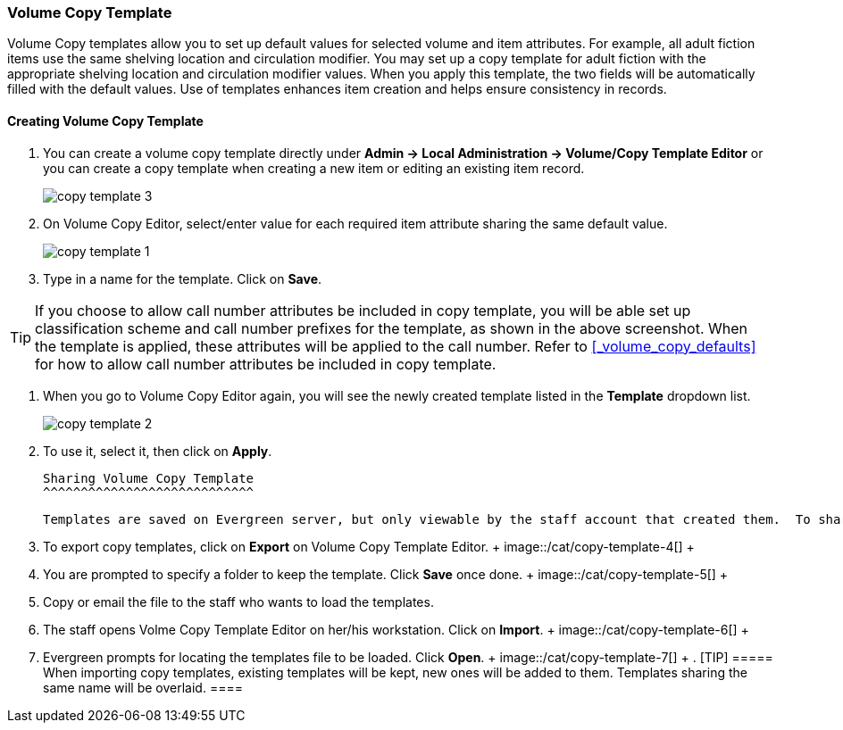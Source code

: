 Volume Copy Template
~~~~~~~~~~~~~~~~~~~~~

Volume Copy templates allow you to set up default values for selected volume and item attributes. For example, all adult fiction items use the same shelving location and circulation modifier. You may set up a copy template for adult fiction with the appropriate shelving location and circulation modifier values. When you apply this template, the two fields will be automatically filled with the default values. Use of templates enhances item creation and helps ensure consistency in records.

Creating Volume Copy Template
^^^^^^^^^^^^^^^^^^^^^^^^^^^^^

. You can create a volume copy template directly under *Admin -> Local Administration -> Volume/Copy Template Editor* or  you can create a copy template when creating a new item or editing an existing item record.
+
image::/cat/copy-template-3.png[]
+
. On Volume Copy Editor, select/enter value for each required item attribute sharing the same default value.
+
image::images/cat/copy-template-1.png[]
+
. Type in a name for the template. Click on *Save*. 

[TIP]
====
If you choose to allow call number attributes be included in copy template, you will be able set up classification scheme and call number prefixes for the template, as shown in the above screenshot. When the template is applied, these attributes will be applied to the call number. Refer to xref:_volume_copy_defaults[] for how to allow call number attributes be included in copy template.
====

. When you go to Volume Copy Editor again, you will see the newly created template listed in the *Template* dropdown list.
+
image::images/cat/copy-template-2.png[]
+
. To use it, select it, then click on *Apply*.


 Sharing Volume Copy Template
 ^^^^^^^^^^^^^^^^^^^^^^^^^^^^
 
 Templates are saved on Evergreen server, but only viewable by the staff account that created them.  To share templates with other staff, you will need to export them and the other staff to load them into their accounts.
 
 . To export copy templates, click on *Export* on Volume Copy Template Editor.
 +
 image::/cat/copy-template-4[]
 +
 . You are prompted to specify a folder to keep the template. Click *Save* once done.
 +
 image::/cat/copy-template-5[]
 +
 . Copy or email the file to the staff who wants to load the templates.
 . The staff opens Volme Copy Template Editor on her/his workstation. Click on *Import*.
 +
 image::/cat/copy-template-6[]
 +
 . Evergreen prompts for locating the templates file to be loaded. Click *Open*. 
 +
 image::/cat/copy-template-7[]
 +
 . 
 [TIP]
 =====
 When importing copy templates, existing templates will be kept, new ones will be added to them. Templates sharing the same name will be overlaid.
 ====
 
 
 
 